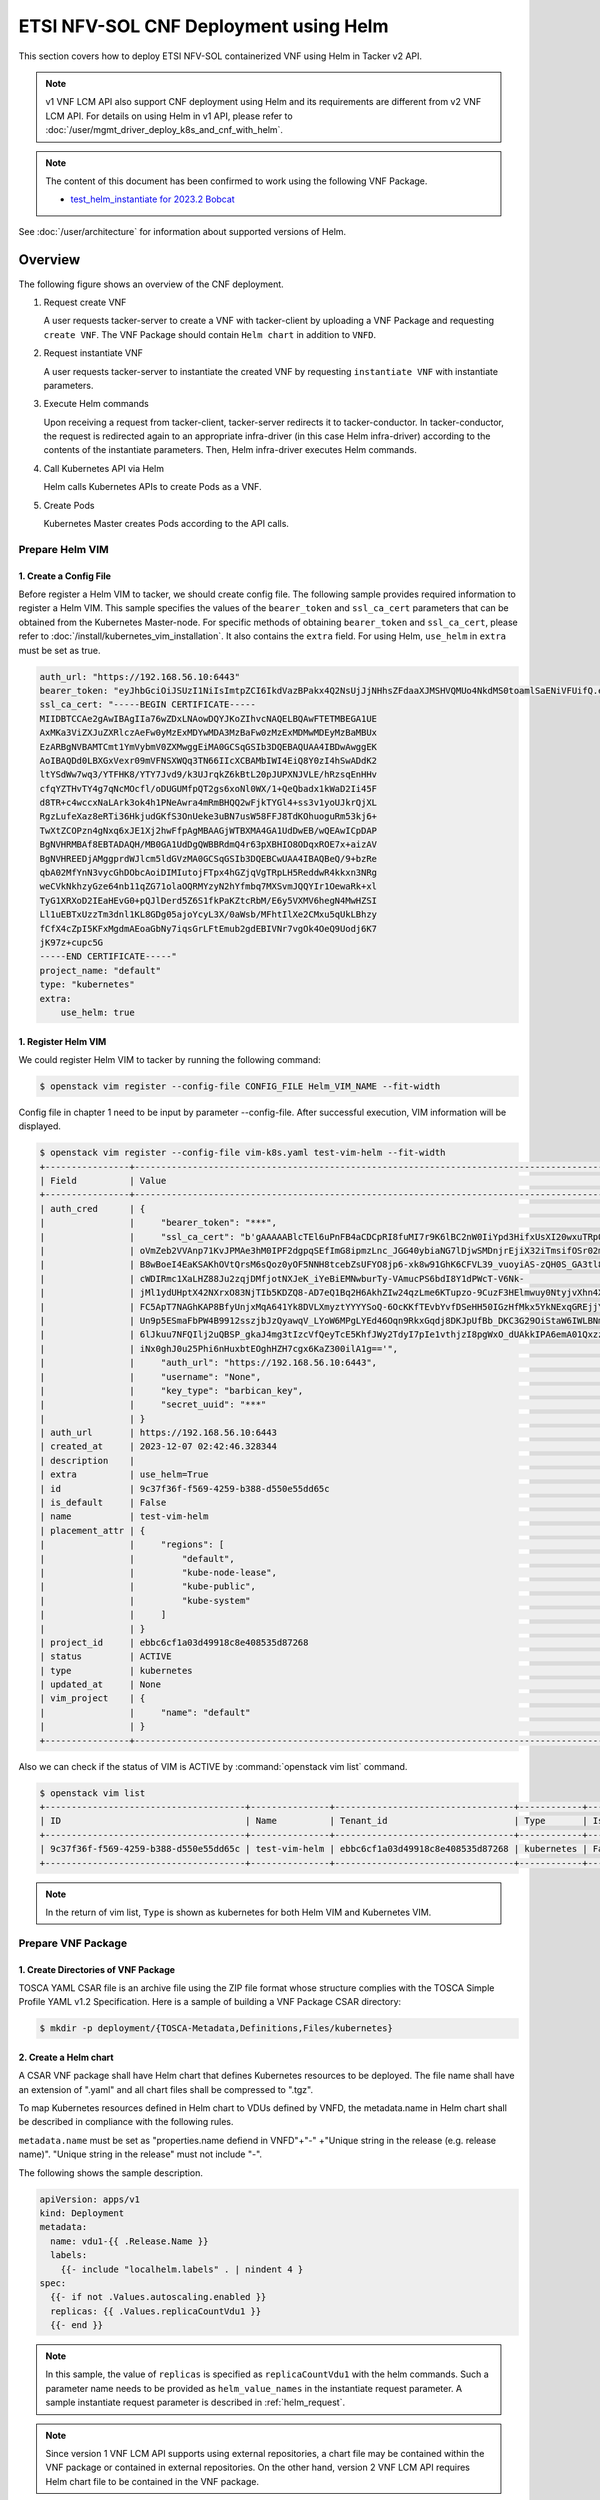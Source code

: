 ======================================
ETSI NFV-SOL CNF Deployment using Helm
======================================

This section covers how to deploy ETSI NFV-SOL containerized VNF
using Helm in Tacker v2 API.

.. note::

  v1 VNF LCM API also support CNF deployment using Helm and
  its requirements are different from v2 VNF LCM API.
  For details on using Helm in v1 API, please refer to
  :doc:`/user/mgmt_driver_deploy_k8s_and_cnf_with_helm`.


.. note::

  The content of this document has been confirmed to work
  using the following VNF Package.

  * `test_helm_instantiate for 2023.2 Bobcat`_


See :doc:`/user/architecture` for information about supported versions
of Helm.


Overview
--------

The following figure shows an overview of the CNF deployment.

1. Request create VNF

   A user requests tacker-server to create a VNF with tacker-client by
   uploading a VNF Package and requesting ``create VNF``. The VNF Package
   should contain ``Helm chart`` in addition to ``VNFD``.

2. Request instantiate VNF

   A user requests tacker-server to instantiate the created VNF by requesting
   ``instantiate VNF`` with instantiate parameters.

3. Execute Helm commands

   Upon receiving a request from tacker-client, tacker-server redirects it to
   tacker-conductor.  In tacker-conductor, the request is redirected again to
   an appropriate infra-driver (in this case Helm infra-driver) according
   to the contents of the instantiate parameters.
   Then, Helm infra-driver executes Helm commands.

4. Call Kubernetes API via Helm

   Helm calls Kubernetes APIs to create Pods as a VNF.

5. Create Pods

   Kubernetes Master creates Pods according to the API calls.

.. figure:: img/deployment_using_helm.svg


Prepare Helm VIM
================

1. Create a Config File
~~~~~~~~~~~~~~~~~~~~~~~

Before register a Helm VIM to tacker, we should create config file.
The following sample provides required information to
register a Helm VIM.
This sample specifies the values of the ``bearer_token`` and ``ssl_ca_cert``
parameters that can be obtained from the Kubernetes Master-node.
For specific methods of obtaining ``bearer_token`` and ``ssl_ca_cert``,
please refer to :doc:`/install/kubernetes_vim_installation`.
It also contains the ``extra`` field.
For using Helm, ``use_helm`` in ``extra`` must be set as true.


.. code-block:: yaml

  auth_url: "https://192.168.56.10:6443"
  bearer_token: "eyJhbGciOiJSUzI1NiIsImtpZCI6IkdVazBPakx4Q2NsUjJjNHhsZFdaaXJMSHVQMUo4NkdMS0toamlSaENiVFUifQ.eyJpc3MiOiJrdWJlcm5ldGVzL3NlcnZpY2VhY2NvdW50Iiwia3ViZXJuZXRlcy5pby9zZXJ2aWNlYWNjb3VudC9uYW1lc3BhY2UiOiJkZWZhdWx0Iiwia3ViZXJuZXRlcy5pby9zZXJ2aWNlYWNjb3VudC9zZWNyZXQubmFtZSI6ImRlZmF1bHQtdG9rZW4tazhzdmltIiwia3ViZXJuZXRlcy5pby9zZXJ2aWNlYWNjb3VudC9zZXJ2aWNlLWFjY291bnQubmFtZSI6ImRlZmF1bHQiLCJrdWJlcm5ldGVzLmlvL3NlcnZpY2VhY2NvdW50L3NlcnZpY2UtYWNjb3VudC51aWQiOiJhNTIzYzFhMi1jYmU5LTQ1Y2YtYTc5YS00ZDA4MDYwZDE3NmEiLCJzdWIiOiJzeXN0ZW06c2VydmljZWFjY291bnQ6ZGVmYXVsdDpkZWZhdWx0In0.BpKAAQLjXMIpJIjqQDsGtyh1a-Ij8e-YOVRv0md_iOGXd1KLR-qreM6xA-Ni8WFILzq3phaZU6npET8PlfhQ6csF5u20OT2SoZ7iAotHXpCcYkRdrUd2oO5KxSFTkOhasaN1pQ3pZyaFYUZbwwmLK3I31rG4Br2VbZQ7Qu8wFOXUK-syBGF48vIPZ5JQ3K00KNxpuEcGybMK5LtdSKZ25Ozp_I2oqm3KBZMPMfWwaUnvuRnyly13tsiXudPt_9H78AxLubMo3rcvECJU2y_zZLiavcZKXAz-UmHulxtz_XZ80hMu-XOpYWEYrOB0Lt0hB59ZoY1y3OvJElTfPyrwWw"
  ssl_ca_cert: "-----BEGIN CERTIFICATE-----
  MIIDBTCCAe2gAwIBAgIIa76wZDxLNAowDQYJKoZIhvcNAQELBQAwFTETMBEGA1UE
  AxMKa3ViZXJuZXRlczAeFw0yMzExMDYwMDA3MzBaFw0zMzExMDMwMDEyMzBaMBUx
  EzARBgNVBAMTCmt1YmVybmV0ZXMwggEiMA0GCSqGSIb3DQEBAQUAA4IBDwAwggEK
  AoIBAQDd0LBXGxVexr09mVFNSXWQq3TN66IIcXCBAMbIWI4EiQ8Y0zI4hSwADdK2
  ltYSdWw7wq3/YTFHK8/YTY7Jvd9/k3UJrqkZ6kBtL20pJUPXNJVLE/hRzsqEnHHv
  cfqYZTHvTY4g7qNcMOcfl/oDUGUMfpQT2gs6xoNl0WX/1+QeQbadx1kWaD2Ii45F
  d8TR+c4wccxNaLArk3ok4h1PNeAwra4mRmBHQQ2wFjkTYGl4+ss3v1yoUJkrQjXL
  RgzLufeXaz8eRTi36HkjudGKfS3OnUeke3uBN7usW58FFJ8TdKOhuoguRm53kj6+
  TwXtZCOPzn4gNxq6xJE1Xj2hwFfpAgMBAAGjWTBXMA4GA1UdDwEB/wQEAwICpDAP
  BgNVHRMBAf8EBTADAQH/MB0GA1UdDgQWBBRdmQ4r63pXBHIO8ODqxROE7x+aizAV
  BgNVHREEDjAMggprdWJlcm5ldGVzMA0GCSqGSIb3DQEBCwUAA4IBAQBeQ/9+bzRe
  qbA02MfYnN3vycGhDObcAoiDIMIutojFTpx4hGZjqVgTRpLH5ReddwR4kkxn3NRg
  weCVkNkhzyGze64nb11qZG71olaOQRMYzyN2hYfmbq7MXSvmJQQYIr1OewaRk+xl
  TyG1XRXoD2IEaHEvG0+pQJlDerd5Z6S1fkPaKZtcRbM/E6y5VXMV6hegN4MwHZSI
  Ll1uEBTxUzzTm3dnl1KL8GDg05ajoYcyL3X/0aWsb/MFhtIlXe2CMxu5qUkLBhzy
  fCfX4cZpI5KFxMgdmAEoaGbNy7iqsGrLFtEmub2gdEBIVNr7vgOk4OeQ9Uodj6K7
  jK97z+cupc5G
  -----END CERTIFICATE-----"
  project_name: "default"
  type: "kubernetes"
  extra:
      use_helm: true


1. Register Helm VIM
~~~~~~~~~~~~~~~~~~~~

We could register Helm VIM to tacker by running the following command:

.. code-block:: console

  $ openstack vim register --config-file CONFIG_FILE Helm_VIM_NAME --fit-width


Config file in chapter 1 need to be input by parameter --config-file.
After successful execution, VIM information will be displayed.

.. code-block:: console

  $ openstack vim register --config-file vim-k8s.yaml test-vim-helm --fit-width
  +----------------+-------------------------------------------------------------------------------------------------------------------------------------------------------------------------------------------------------------------------------------------+
  | Field          | Value                                                                                                                                                                                                                                     |
  +----------------+-------------------------------------------------------------------------------------------------------------------------------------------------------------------------------------------------------------------------------------------+
  | auth_cred      | {                                                                                                                                                                                                                                         |
  |                |     "bearer_token": "***",                                                                                                                                                                                                                |
  |                |     "ssl_ca_cert": "b'gAAAAABlcTEl6uPnFB4aCDCpRI8fuMI7r9K6lBC2nW0IiYpd3HifxUsXI20wxuTRpOVRSVasev_NuxfZxLneAfgwCF_FYed9cj0vng-Q32v2RM8EMziTfzNjV8qnESgMOtcsb10h80917tYSIoJOWhPdcLUPDKKL-Or3vJWzudRFnltI13GnK40ytVOaN4gF-wAE8zEL7gOq7iyC2L4 |
  |                | oVmZeb2VVAnp71KvJPMAe3hM0IPF2dgpqSEfImG8ipmzLnc_JGG40ybiaNG7lDjwSMDnjrEjiX32iTmsifOSr02mBhrrn7hoG7mbbcTfhCymjSjoutQKuXMBflAM8ytgBk6C70HtIBQJgNLIYGHrTMyEH6kPynM79EMxfENJVSxfmLzwwnw6YWc01oVIqW5GuK6cZDho4pbb8r-CxZk2XU0DOKRqSSju-         |
  |                | B8wBoeI4EaKSAKhOVtQrsM6sQoz0yOF5NNH8tcebZsUFYO8jp6-xk8w91GhK6CFVL39_vuoyiAS-zQH0S_GA3tl8pTpufAIr_TShq6Jc7hac1cBWaeqsuofC-Ny6jhdN5-AMx0EsVzx_3tkOD_pA2wP8PkFO8gxC4egjdNVdOdU_ggXElcnsJJeBP5ljTmisu3sn_fqFMxpJeqdus-bquX8ErLPfGBjCy-        |
  |                | cWDIRmc1XaLHZ88Ju2zqjDMfjotNXJeK_iYeBiEMNwburTy-VAmucPS6bdI8Y1dPWcT-V6Nk-                                                                                                                                                                 |
  |                | jMl1ydUHptX42NXrxO83NjTIb5KDZQ8-AD7eQ1Bq2H6AkhZIw24qzLme6KTupzo-9CuzF3HElmwuy0NtyjvXhn4X36xlYJk-y9LYPV6KyvYPmND9uzskemDma0VCRbbIgdfar0AER0wDZlwv7Ra0G12CUKbxZVSXowS9nl-                                                                   |
  |                | FC5ApT7NAGhKAP8BfyUnjxMqA641Yk8DVLXmyztYYYYSoQ-6OcKKfTEvbYvfDSeHH50IGzHfMkx5YkNExqGREjjYkVwjO0ZW1odRoXISXtfop0Xfpqkun_ckJXNYCXKEn6bc9q3EnSaIxI2NOyhsjZ3eDF-VHFo8K_H_5iBrqoqWOUwx-uWm4xKZ7GtOUhPL4_w9XSiBFcMSf0uCtvbcWsu_B00itWYMipPUbYWD- |
  |                | Un9p5ESmaFbPW4B9912sszjbJzQyawqV_LYoW6MPgLYEd46Oqn9RkxGqdj8DKJpUfBb_DKC3G29OiStaW6IWLBNmsNqb9xCy5UsF_sM_fLEbbAR76LEAau2Fhb5DTzHr27h_Ri8GsXfTWX8r61pseh41hZAmwpyAW4-WAxhx158gR14hPBrjecPuPSs_vB-                                           |
  |                | 6lJkuu7NFQIlj2uQBSP_gkaJ4mg3tIzcVfQeyTcE5KhfJWy2TdyI7pIe1vthjzI8pgWxO_dUAkkIPA6emA01QxzzKNCHa0KCYGi_noTwnasb_vwDL0sqjd6eUwFjCzeEuhPex3aQkYxrg2wxWFxg58bLb_it8U1wqHEWfiCH4a5XE4TCnBbPF2DiRZ9KHkRgdAcz2Wo-                                  |
  |                | iNx0ghJ0u25Phi6nHuxbtEOghHZH7cgx6KaZ300ilA1g=='",                                                                                                                                                                                         |
  |                |     "auth_url": "https://192.168.56.10:6443",                                                                                                                                                                                             |
  |                |     "username": "None",                                                                                                                                                                                                                   |
  |                |     "key_type": "barbican_key",                                                                                                                                                                                                           |
  |                |     "secret_uuid": "***"                                                                                                                                                                                                                  |
  |                | }                                                                                                                                                                                                                                         |
  | auth_url       | https://192.168.56.10:6443                                                                                                                                                                                                                |
  | created_at     | 2023-12-07 02:42:46.328344                                                                                                                                                                                                                |
  | description    |                                                                                                                                                                                                                                           |
  | extra          | use_helm=True                                                                                                                                                                                                                             |
  | id             | 9c37f36f-f569-4259-b388-d550e55dd65c                                                                                                                                                                                                      |
  | is_default     | False                                                                                                                                                                                                                                     |
  | name           | test-vim-helm                                                                                                                                                                                                                             |
  | placement_attr | {                                                                                                                                                                                                                                         |
  |                |     "regions": [                                                                                                                                                                                                                          |
  |                |         "default",                                                                                                                                                                                                                        |
  |                |         "kube-node-lease",                                                                                                                                                                                                                |
  |                |         "kube-public",                                                                                                                                                                                                                    |
  |                |         "kube-system"                                                                                                                                                                                                                     |
  |                |     ]                                                                                                                                                                                                                                     |
  |                | }                                                                                                                                                                                                                                         |
  | project_id     | ebbc6cf1a03d49918c8e408535d87268                                                                                                                                                                                                          |
  | status         | ACTIVE                                                                                                                                                                                                                                    |
  | type           | kubernetes                                                                                                                                                                                                                                |
  | updated_at     | None                                                                                                                                                                                                                                      |
  | vim_project    | {                                                                                                                                                                                                                                         |
  |                |     "name": "default"                                                                                                                                                                                                                     |
  |                | }                                                                                                                                                                                                                                         |
  +----------------+-------------------------------------------------------------------------------------------------------------------------------------------------------------------------------------------------------------------------------------------+


Also we can check if the status of VIM is ACTIVE by
:command:`openstack vim list` command.

.. code-block:: console

  $ openstack vim list
  +--------------------------------------+---------------+----------------------------------+------------+------------+--------+
  | ID                                   | Name          | Tenant_id                        | Type       | Is Default | Status |
  +--------------------------------------+---------------+----------------------------------+------------+------------+--------+
  | 9c37f36f-f569-4259-b388-d550e55dd65c | test-vim-helm | ebbc6cf1a03d49918c8e408535d87268 | kubernetes | False      | ACTIVE |
  +--------------------------------------+---------------+----------------------------------+------------+------------+--------+


.. note::

    In the return of vim list,
    ``Type`` is shown as kubernetes for both Helm VIM and Kubernetes VIM.


Prepare VNF Package
===================

1. Create Directories of VNF Package
~~~~~~~~~~~~~~~~~~~~~~~~~~~~~~~~~~~~

TOSCA YAML CSAR file is an archive file using the ZIP file format whose
structure complies with the TOSCA Simple Profile YAML v1.2 Specification.
Here is a sample of building a VNF Package CSAR directory:

.. code-block:: console

  $ mkdir -p deployment/{TOSCA-Metadata,Definitions,Files/kubernetes}


2. Create a Helm chart
~~~~~~~~~~~~~~~~~~~~~~

A CSAR VNF package shall have Helm chart
that defines Kubernetes resources to be deployed.
The file name shall have an extension of ".yaml" and
all chart files shall be compressed to ".tgz".

To map Kubernetes resources defined in Helm chart
to VDUs defined by VNFD,
the metadata.name in Helm chart shall be described
in compliance with the following rules.

``metadata.name`` must be set as
"properties.name defiend in VNFD"+"-"
+"Unique string in the release (e.g. release name)".
"Unique string in the release" must not include "-".

The following shows the sample description.

.. code-block:: yaml

  apiVersion: apps/v1
  kind: Deployment
  metadata:
    name: vdu1-{{ .Release.Name }}
    labels:
      {{- include "localhelm.labels" . | nindent 4 }
  spec:
    {{- if not .Values.autoscaling.enabled }}
    replicas: {{ .Values.replicaCountVdu1 }}
    {{- end }}


.. note::

  In this sample, the value of ``replicas`` is specified as
  ``replicaCountVdu1`` with the helm commands.
  Such a parameter name needs to be provided as ``helm_value_names``
  in the instantiate request parameter.
  A sample instantiate request parameter
  is described in :ref:`helm_request`.


.. note::

  Since version 1 VNF LCM API supports using external repositories,
  a chart file may be contained within the VNF package
  or contained in external repositories.
  On the other hand, version 2 VNF LCM API requires
  Helm chart file to be contained in the VNF package.


3. Create a TOSCA.meta File
~~~~~~~~~~~~~~~~~~~~~~~~~~~
The TOSCA.Meta file contains version information for the TOSCA.Meta file, CSAR,
Definitions file, and artifact file.
Name, content-Type, encryption method, and hash value of the Artifact file are
required in the TOSCA.Meta file.
Here is an example of a TOSCA.meta file:

.. code-block:: yaml

  TOSCA-Meta-File-Version: 1.0
  Created-by: dummy_user
  CSAR-Version: 1.1
  Entry-Definitions: Definitions/sample_cnf_top.vnfd.yaml

  Name: Files/kubernetes/test-chart-0.1.0.tgz
  Content-Type: test-data
  Algorithm: SHA-256
  Hash: fa05dd35f45adb43ff1c6c77675ac82c477c5a55a3ad14a87a6b542c21cf4f7c


4. Download ETSI Definition File
~~~~~~~~~~~~~~~~~~~~~~~~~~~~~~~~

Download official documents.
ETSI GS NFV-SOL 001 [i.4] specifies the structure and format of the VNFD based
on TOSCA specifications.

.. code-block:: console

  $ cd deployment/Definitions
  $ wget https://forge.etsi.org/rep/nfv/SOL001/raw/v2.6.1/etsi_nfv_sol001_common_types.yaml
  $ wget https://forge.etsi.org/rep/nfv/SOL001/raw/v2.6.1/etsi_nfv_sol001_vnfd_types.yaml


5. Create VNFD
~~~~~~~~~~~~~~

How to create VNFD composed of plural deployment flavours is described in
:doc:`/user/vnfd-sol001`.

VNFD will not contain any Kubernetes resource information such as
Connection points, Virtual links because all required components of CNF will be
specified in Kubernetes resource files.

Following is an example of a VNFD file includes the definition of VNF.

.. code-block:: yaml

  tosca_definitions_version: tosca_simple_yaml_1_2
  description: Sample VNF
  imports:
    - etsi_nfv_sol001_common_types.yaml
    - etsi_nfv_sol001_vnfd_types.yaml
    - sample_cnf_types.yaml
    - sample_cnf_df_simple.yaml
  topology_template:
    inputs:
      selected_flavour:
        type: string
        description: VNF deployment flavour selected by the consumer. It is provided in the API
    node_templates:
      VNF:
        type: company.provider.VNF
        properties:
          flavour_id: { get_input: selected_flavour }
          descriptor_id: b1bb0ce7-ebca-4fa7-95ed-4840d7000000
          provider: Company
          product_name: Sample VNF
          software_version: '1.0'
          descriptor_version: '1.0'
          vnfm_info:
            - Tacker
        requirements:
          #- virtual_link_external # mapped in lower-level templates
          #- virtual_link_internal # mapped in lower-level templates


The ``sample_cnf_types.yaml`` file defines the parameter types
and default values of the VNF.

.. code-block:: yaml

  tosca_definitions_version: tosca_simple_yaml_1_2

  description: VNF type definition

  imports:
    - etsi_nfv_sol001_common_types.yaml
    - etsi_nfv_sol001_vnfd_types.yaml

  node_types:
    company.provider.VNF:
      derived_from: tosca.nodes.nfv.VNF
      properties:
        descriptor_id:
          type: string
          constraints: [ valid_values: [ b1bb0ce7-ebca-4fa7-95ed-4840d7000000 ] ]
          default: b1bb0ce7-ebca-4fa7-95ed-4840d7000000
        descriptor_version:
          type: string
          constraints: [ valid_values: [ '1.0' ] ]
          default: '1.0'
        provider:
          type: string
          constraints: [ valid_values: [ 'Company' ] ]
          default: 'Company'
        product_name:
          type: string
          constraints: [ valid_values: [ 'Sample VNF' ] ]
          default: 'Sample VNF'
        software_version:
          type: string
          constraints: [ valid_values: [ '1.0' ] ]
          default: '1.0'
        vnfm_info:
          type: list
          entry_schema:
            type: string
            constraints: [ valid_values: [ Tacker ] ]
          default: [ Tacker ]
        flavour_id:
          type: string
          constraints: [ valid_values: [ simple,complex ] ]
          default: simple
        flavour_description:
          type: string
          default: ""
      requirements:
        - virtual_link_external:
            capability: tosca.capabilities.nfv.VirtualLinkable
        - virtual_link_internal:
            capability: tosca.capabilities.nfv.VirtualLinkable
      interfaces:
        Vnflcm:
          type: tosca.interfaces.nfv.Vnflcm


``sample_cnf_df_simple.yaml`` defines the parameter type of VNF input.

.. code-block:: yaml

  tosca_definitions_version: tosca_simple_yaml_1_2
  description: Simple deployment flavour for Sample VNF
  imports:
    - etsi_nfv_sol001_common_types.yaml
    - etsi_nfv_sol001_vnfd_types.yaml
    - sample_cnf_types.yaml
  topology_template:
    inputs:
      descriptor_id:
        type: string
      descriptor_version:
        type: string
      provider:
        type: string
      product_name:
        type: string
      software_version:
        type: string
      vnfm_info:
        type: list
        entry_schema:
          type: string
      flavour_id:
        type: string
      flavour_description:
        type: string
    substitution_mappings:
      node_type: company.provider.VNF
      properties:
        flavour_id: simple
      requirements:
        virtual_link_external: []
    node_templates:
      VNF:
        type: company.provider.VNF
        properties:
          flavour_description: A simple flavour
        interfaces:
          Vnflcm:
            instantiate_start:
              implementation: sample-script
            instantiate_end:
              implementation: sample-script
            terminate_start:
              implementation: sample-script
            terminate_end:
              implementation: sample-script
            scale_start:
              implementation: sample-script
            scale_end:
              implementation: sample-script
            heal_start:
              implementation: sample-script
            heal_end:
              implementation: sample-script
            modify_information_start:
              implementation: sample-script
            modify_information_end:
              implementation: sample-script
        artifacts:
          sample-script:
            description: Sample script
            type: tosca.artifacts.Implementation.Python
            file: ../Scripts/sample_script.py
      VDU1:
        type: tosca.nodes.nfv.Vdu.Compute
        properties:
          name: vdu1
          description: VDU1 compute node
          vdu_profile:
            min_number_of_instances: 1
            max_number_of_instances: 3
      VDU2:
        type: tosca.nodes.nfv.Vdu.Compute
        properties:
          name: vdu2
          description: VDU2 compute node
          vdu_profile:
            min_number_of_instances: 1
            max_number_of_instances: 3
    policies:
      - scaling_aspects:
          type: tosca.policies.nfv.ScalingAspects
          properties:
            aspects:
              vdu1_aspect:
                name: vdu1_aspect
                description: vdu1 scaling aspect
                max_scale_level: 2
                step_deltas:
                  - delta_1
              vdu2_aspect:
                name: vdu2_aspect
                description: vdu2 scaling aspect
                max_scale_level: 2
                step_deltas:
                  - delta_1
      - VDU1_initial_delta:
          type: tosca.policies.nfv.VduInitialDelta
          properties:
            initial_delta:
              number_of_instances: 1
          targets: [ VDU1 ]
      - VDU1_scaling_aspect_deltas:
          type: tosca.policies.nfv.VduScalingAspectDeltas
          properties:
            aspect: vdu1_aspect
            deltas:
              delta_1:
                number_of_instances: 1
          targets: [ VDU1 ]
      - VDU2_initial_delta:
          type: tosca.policies.nfv.VduInitialDelta
          properties:
            initial_delta:
              number_of_instances: 1
          targets: [ VDU2 ]
      - VDU2_scaling_aspect_deltas:
          type: tosca.policies.nfv.VduScalingAspectDeltas
          properties:
            aspect: vdu2_aspect
            deltas:
              delta_1:
                number_of_instances: 1
          targets: [ VDU2 ]
      - instantiation_levels:
          type: tosca.policies.nfv.InstantiationLevels
          properties:
            levels:
              instantiation_level_1:
                description: Smallest size
                scale_info:
                  vdu1_aspect:
                    scale_level: 0
                  vdu2_aspect:
                    scale_level: 0
              instantiation_level_2:
                description: Largest size
                scale_info:
                  vdu1_aspect:
                    scale_level: 2
                  vdu2_aspect:
                    scale_level: 2
            default_level: instantiation_level_1
      - VDU1_instantiation_levels:
          type: tosca.policies.nfv.VduInstantiationLevels
          properties:
            levels:
              instantiation_level_1:
                number_of_instances: 1
              instantiation_level_2:
                number_of_instances: 3
          targets: [ VDU1 ]
      - VDU2_instantiation_levels:
          type: tosca.policies.nfv.VduInstantiationLevels
          properties:
            levels:
              instantiation_level_1:
                number_of_instances: 1
              instantiation_level_2:
                number_of_instances: 3
          targets: [ VDU2 ]


1. Compress VNF Package
~~~~~~~~~~~~~~~~~~~~~~~
CSAR Package should be compressed into a ZIP file for uploading.
Following commands are an example of compressing a VNF Package:

.. code-block:: console

    $ cd -
    $ cd ./deployment
    $ zip deployment.zip -r Definitions/ Files/ TOSCA-Metadata/
    $ ls deployment
    deployment.zip    Definitions    Files    TOSCA-Metadata


Create and Upload VNF Package
=============================

We need to create an empty VNF package object in tacker and upload compressed
VNF package created in previous section.

1. Create VNF Package
~~~~~~~~~~~~~~~~~~~~~

An empty VNF package could be created by command
:command:`openstack vnf package create`.
After create a VNF Package successfully, some information including ID, Links,
Onboarding State, Operational State, and Usage State will be returned.
When the Onboarding State is CREATED, the Operational State is DISABLED,
and the Usage State is NOT_IN_USE, indicate the creation is successful.

.. code-block:: console

  $ openstack vnf package create
  +-------------------+-------------------------------------------------------------------------------------------------+
  | Field             | Value                                                                                           |
  +-------------------+-------------------------------------------------------------------------------------------------+
  | ID                | 88d490b1-7145-4bb8-accc-74ea13dccfa0                                                            |
  | Links             | {                                                                                               |
  |                   |     "self": {                                                                                   |
  |                   |         "href": "/vnfpkgm/v1/vnf_packages/88d490b1-7145-4bb8-accc-74ea13dccfa0"                 |
  |                   |     },                                                                                          |
  |                   |     "packageContent": {                                                                         |
  |                   |         "href": "/vnfpkgm/v1/vnf_packages/88d490b1-7145-4bb8-accc-74ea13dccfa0/package_content" |
  |                   |     }                                                                                           |
  |                   | }                                                                                               |
  | Onboarding State  | CREATED                                                                                         |
  | Operational State | DISABLED                                                                                        |
  | Usage State       | NOT_IN_USE                                                                                      |
  | User Defined Data | {}                                                                                              |
  +-------------------+-------------------------------------------------------------------------------------------------+


2. Upload VNF Package
~~~~~~~~~~~~~~~~~~~~~

Upload the VNF package created above in to the VNF Package by running the
following command :command:`openstack vnf package upload --path
<path of vnf package> <vnf package ID>`.
Here is an example of upload VNF package:

.. code-block:: console

  $ openstack vnf package upload --path test_helm_instantiate.zip 88d490b1-7145-4bb8-accc-74ea13dccfa0
  Upload request for VNF package 88d490b1-7145-4bb8-accc-74ea13dccfa0 has been accepted.


3. Check VNF Package Status
~~~~~~~~~~~~~~~~~~~~~~~~~~~

Check the VNF Package Status by :command:`openstack vnf package list` command.
Find the item which the id is same as the created vnf package id, when the
Onboarding State is ONBOARDED, and the Operational State is ENABLED, and the
Usage State is NOT_IN_USE, indicate the VNF Package is uploaded successfully.

.. code-block:: console

  $ openstack vnf package list
  +--------------------------------------+------------------+------------------+-------------+-------------------+-------------------------------------------------------------------------------------------------+
  | Id                                   | Vnf Product Name | Onboarding State | Usage State | Operational State | Links                                                                                           |
  +--------------------------------------+------------------+------------------+-------------+-------------------+-------------------------------------------------------------------------------------------------+
  | 88d490b1-7145-4bb8-accc-74ea13dccfa0 | Sample VNF       | ONBOARDED        | NOT_IN_USE  | ENABLED           | {                                                                                               |
  |                                      |                  |                  |             |                   |     "self": {                                                                                   |
  |                                      |                  |                  |             |                   |         "href": "/vnfpkgm/v1/vnf_packages/88d490b1-7145-4bb8-accc-74ea13dccfa0"                 |
  |                                      |                  |                  |             |                   |     },                                                                                          |
  |                                      |                  |                  |             |                   |     "packageContent": {                                                                         |
  |                                      |                  |                  |             |                   |         "href": "/vnfpkgm/v1/vnf_packages/88d490b1-7145-4bb8-accc-74ea13dccfa0/package_content" |
  |                                      |                  |                  |             |                   |     }                                                                                           |
  |                                      |                  |                  |             |                   | }                                                                                               |
  +--------------------------------------+------------------+------------------+-------------+-------------------+-------------------------------------------------------------------------------------------------+


Create VNF
==========

1. Get VNFD ID
~~~~~~~~~~~~~~

The VNFD ID of a uploaded vnf package could be found by
:command:`openstack vnf package show <VNF package ID>` command.
Here is an example of checking VNFD-ID value:

.. code-block:: console

  $ openstack vnf package show 954df00a-8b14-485d-bfd8-8fc5df0197cb
  +----------------------+-------------------------------------------------------------------------------------------------------------------------------------------------+
  | Field                | Value                                                                                                                                           |
  +----------------------+-------------------------------------------------------------------------------------------------------------------------------------------------+
  | Additional Artifacts | [                                                                                                                                               |
  |                      |     {                                                                                                                                           |
  |                      |         "artifactPath": "Files/kubernetes/test-chart-0.1.0.tgz",                                                                                |
  |                      |         "checksum": {                                                                                                                           |
  |                      |             "algorithm": "SHA-256",                                                                                                             |
  |                      |             "hash": "fa05dd35f45adb43ff1c6c77675ac82c477c5a55a3ad14a87a6b542c21cf4f7c"                                                          |
  |                      |         },                                                                                                                                      |
  |                      |         "metadata": {}                                                                                                                          |
  |                      |     }                                                                                                                                           |
  |                      | ]                                                                                                                                               |
  | Checksum             | {                                                                                                                                               |
  |                      |     "hash": "ac970df4d0c0583c5e152babcf74f72d15d31c92707e700dfd91a5ec9d742afcdf63baaa1e08d5a71f34f06043c1f0be1a49e42ab5693860528f7a382bcc0a76", |
  |                      |     "algorithm": "sha512"                                                                                                                       |
  |                      | }                                                                                                                                               |
  | ID                   | 88d490b1-7145-4bb8-accc-74ea13dccfa0                                                                                                            |
  | Links                | {                                                                                                                                               |
  |                      |     "self": {                                                                                                                                   |
  |                      |         "href": "/vnfpkgm/v1/vnf_packages/88d490b1-7145-4bb8-accc-74ea13dccfa0"                                                                 |
  |                      |     },                                                                                                                                          |
  |                      |     "packageContent": {                                                                                                                         |
  |                      |         "href": "/vnfpkgm/v1/vnf_packages/88d490b1-7145-4bb8-accc-74ea13dccfa0/package_content"                                                 |
  |                      |     }                                                                                                                                           |
  |                      | }                                                                                                                                               |
  | Onboarding State     | ONBOARDED                                                                                                                                       |
  | Operational State    | ENABLED                                                                                                                                         |
  | Software Images      |                                                                                                                                                 |
  | Usage State          | NOT_IN_USE                                                                                                                                      |
  | User Defined Data    | {}                                                                                                                                              |
  | VNF Product Name     | Sample VNF                                                                                                                                      |
  | VNF Provider         | Company                                                                                                                                         |
  | VNF Software Version | 1.0                                                                                                                                             |
  | VNFD ID              | 330f36dd-8398-4d2c-98c1-bc6c626e88b2                                                                                                            |
  | VNFD Version         | 1.0                                                                                                                                             |
  +----------------------+-------------------------------------------------------------------------------------------------------------------------------------------------+


2. Execute Create VNF Command
~~~~~~~~~~~~~~~~~~~~~~~~~~~~~

We could create VNF by running
:command:`openstack vnflcm create <VNFD ID> --os-tacker-api-version 2`.
After the command is executed, the generated ID is ``VNF instance ID``.


.. code-block:: console

  $ openstack vnflcm create 330f36dd-8398-4d2c-98c1-bc6c626e88b2 --os-tacker-api-version 2
  +-----------------------------+------------------------------------------------------------------------------------------------------------------+
  | Field                       | Value                                                                                                            |
  +-----------------------------+------------------------------------------------------------------------------------------------------------------+
  | ID                          | f082149a-c20f-43df-bc71-1fde035a1197                                                                             |
  | Instantiation State         | NOT_INSTANTIATED                                                                                                 |
  | Links                       | {                                                                                                                |
  |                             |     "self": {                                                                                                    |
  |                             |         "href": "http://127.0.0.1:9890/vnflcm/v2/vnf_instances/f082149a-c20f-43df-bc71-1fde035a1197"             |
  |                             |     },                                                                                                           |
  |                             |     "instantiate": {                                                                                             |
  |                             |         "href": "http://127.0.0.1:9890/vnflcm/v2/vnf_instances/f082149a-c20f-43df-bc71-1fde035a1197/instantiate" |
  |                             |     }                                                                                                            |
  |                             | }                                                                                                                |
  | VNF Configurable Properties |                                                                                                                  |
  | VNF Instance Description    |                                                                                                                  |
  | VNF Instance Name           |                                                                                                                  |
  | VNF Product Name            | Sample VNF                                                                                                       |
  | VNF Provider                | Company                                                                                                          |
  | VNF Software Version        | 1.0                                                                                                              |
  | VNFD ID                     | 330f36dd-8398-4d2c-98c1-bc6c626e88b2                                                                             |
  | VNFD Version                | 1.0                                                                                                              |
  +-----------------------------+------------------------------------------------------------------------------------------------------------------+


Instantiate VNF
===============

.. _helm_request:

1. Set the Value to the Request Parameter File
~~~~~~~~~~~~~~~~~~~~~~~~~~~~~~~~~~~~~~~~~~~~~~

Get the ID of target VIM.

.. code-block:: console

  $ openstack vim list
  +--------------------------------------+---------------+----------------------------------+------------+------------+--------+
  | ID                                   | Name          | Tenant_id                        | Type       | Is Default | Status |
  +--------------------------------------+---------------+----------------------------------+------------+------------+--------+
  | 9c37f36f-f569-4259-b388-d550e55dd65c | test-vim-helm | ebbc6cf1a03d49918c8e408535d87268 | kubernetes | False      | ACTIVE |
  +--------------------------------------+---------------+----------------------------------+------------+------------+--------+


A json file which includes Helm VIM information
and additionalParams should be provided
for instantiating a containerized VNF.

The following shows a sample json file.

.. code-block:: json

  {
    "flavourId": "simple",
    "vimConnectionInfo": {
      "vim1": {
        "vimId": " 9c37f36f-f569-4259-b388-d550e55dd65c",
        "vimType": "ETSINFV.HELM.V_3"
      }
    },
    "additionalParams": {
      "helm_chart_path": "Files/kubernetes/test-chart-0.1.0.tgz",
      "helm_parameters": {
        "service.port": 8081,
        "service.type": "NodePort"
      },
      "helm_value_names": {
        "VDU1": {
          "replica": "replicaCountVdu1"
        },
        "VDU2": {
          "replica": "replicaCountVdu2"
        }
      },
      "namespace": "default"
    }
  }


In the case of specifying ``vimId`` in the ``vimConnectionInfo``,
vim information is complemented by registered vim information.

.. note::

  When using Helm, ``vimType`` shall be set as ``ETSINFV.KUBERNETES.V_1``.
  It is treated as Helm VIM inside tacker on the basis of
  the value of ``extra.use_helm``.


Optionally, you can specify the full set of ``vimConnectionInfo``,
instead of registering VIM.
The following shows the sample json.

.. code-block:: json

  "vimConnectionInfo": {
    "vim1": {
      "vimId": "vim_id_1",
      "vimType": "ETSINFV.HELM.V_3",
      "interfaceInfo": {
        "endpoint": "auth_url",
        "ssl_ca_cert": "ssl_ca_cert"
      },
      "accessInfo": {
        "bearer_token": "bearer_token"
      }
    }
  }


.. note::

  Even if this operation specify multiple ``vimConnectionInfo``
  associated with one VNF instance, only one of them will be used for
  life cycle management operations.


Also, a json file must include some parameters for Helm
as additional parameters.
The following shows the additional parameters
for deploying CNF by Helm chart.

.. list-table:: additionalParams
  :widths: 15 10 30
  :header-rows: 1

  * - Attribute name
    - Data type
    - Parameter description
  * - helm_chart_path
    - String
    - File path of helm_chart. This parameter must be set.
  * - namespace
    - String
    - Namespace to deploy Kubernetes resources. If absent, the value in Helm chart is used as default.
  * - helm_parameters
    - Dict
    - Parameters of KeyValuePairs, which is specified during Helm installation.
  * - helm_value_names
    - Dict
    - This parameter specifies the parameter name to be set as Helm install parameter.
  * - > replica
    - KeyValuePairs
    - The parameter mapped to the number of Pods.


.. note::

  The ``namespace`` for the VNF instantiation is determined by the
  following priority.

  1. If a ``namespace`` is specified in the additionalParams
     of the instantiate request, the specified ``namespace`` is used.
  2. If a ``namespace`` is not specified,
     the default namespace called ``default`` is used.


.. warning::

  If the multiple namespaces are specified in the manifest by the
  method described in 2, the VNF instantiation will fail.


2. Execute the Instantiation Command
~~~~~~~~~~~~~~~~~~~~~~~~~~~~~~~~~~~~

Run :command:`openstack vnflcm instantiate <VNF instance ID> <json file>
--os-tacker-api-version 2` to instantiate a VNF.

The ``VNF instance ID`` is the ID generated after the
:command:`openstack vnflcm create`
command is executed. We can find it in the [2. Execute Create VNF command]
chapter.

.. code-block:: console

  $ openstack vnflcm instantiate f082149a-c20f-43df-bc71-1fde035a1197 helm_instantiate_req --os-tacker-api-version 2
  Instantiate request for VNF Instance f082149a-c20f-43df-bc71-1fde035a1197 has been accepted.


3. Check the Instantiation State
~~~~~~~~~~~~~~~~~~~~~~~~~~~~~~~~

We could check the Instantiation State by running the following command.
When the Instantiation State is INSTANTIATED, indicate the instantiation is
successful.

.. code-block:: console

  $ openstack vnflcm show f082149a-c20f-43df-bc71-1fde035a1197 --os-tacker-api-version 2 --fit-width
  +-----------------------------+------------------------------------------------------------------------------------------------------------------------------------------------------------------------------------------------------------------------------+
  | Field                       | Value                                                                                                                                                                                                                        |
  +-----------------------------+------------------------------------------------------------------------------------------------------------------------------------------------------------------------------------------------------------------------------+
  | ID                          | f082149a-c20f-43df-bc71-1fde035a1197                                                                                                                                                                                         |
  | Instantiated Vnf Info       | {                                                                                                                                                                                                                            |
  |                             |     "flavourId": "simple",                                                                                                                                                                                                   |
  |                             |     "vnfState": "STARTED",                                                                                                                                                                                                   |
  |                             |     "scaleStatus": [                                                                                                                                                                                                         |
  |                             |         {                                                                                                                                                                                                                    |
  |                             |             "aspectId": "vdu1_aspect",                                                                                                                                                                                       |
  |                             |             "scaleLevel": 0                                                                                                                                                                                                  |
  |                             |         },                                                                                                                                                                                                                   |
  |                             |         {                                                                                                                                                                                                                    |
  |                             |             "aspectId": "vdu2_aspect",                                                                                                                                                                                       |
  |                             |             "scaleLevel": 0                                                                                                                                                                                                  |
  |                             |         }                                                                                                                                                                                                                    |
  |                             |     ],                                                                                                                                                                                                                       |
  |                             |     "maxScaleLevels": [                                                                                                                                                                                                      |
  |                             |         {                                                                                                                                                                                                                    |
  |                             |             "aspectId": "vdu1_aspect",                                                                                                                                                                                       |
  |                             |             "scaleLevel": 2                                                                                                                                                                                                  |
  |                             |         },                                                                                                                                                                                                                   |
  |                             |         {                                                                                                                                                                                                                    |
  |                             |             "aspectId": "vdu2_aspect",                                                                                                                                                                                       |
  |                             |             "scaleLevel": 2                                                                                                                                                                                                  |
  |                             |         }                                                                                                                                                                                                                    |
  |                             |     ],                                                                                                                                                                                                                       |
  |                             |     "vnfcResourceInfo": [                                                                                                                                                                                                    |
  |                             |         {                                                                                                                                                                                                                    |
  |                             |             "id": "vdu1-vnff082149ac20f43dfbc711fde035a1197-659966c5fb-nngts",                                                                                                                                               |
  |                             |             "vduId": "VDU1",                                                                                                                                                                                                 |
  |                             |             "computeResource": {                                                                                                                                                                                             |
  |                             |                 "resourceId": "vdu1-vnff082149ac20f43dfbc711fde035a1197-659966c5fb-nngts",                                                                                                                                   |
  |                             |                 "vimLevelResourceType": "Deployment"                                                                                                                                                                         |
  |                             |             },                                                                                                                                                                                                               |
  |                             |             "metadata": {}                                                                                                                                                                                                   |
  |                             |         },                                                                                                                                                                                                                   |
  |                             |         {                                                                                                                                                                                                                    |
  |                             |             "id": "vdu2-vnff082149ac20f43dfbc711fde035a1197-66bbcfdc84-p2tr8",                                                                                                                                               |
  |                             |             "vduId": "VDU2",                                                                                                                                                                                                 |
  |                             |             "computeResource": {                                                                                                                                                                                             |
  |                             |                 "resourceId": "vdu2-vnff082149ac20f43dfbc711fde035a1197-66bbcfdc84-p2tr8",                                                                                                                                   |
  |                             |                 "vimLevelResourceType": "Deployment"                                                                                                                                                                         |
  |                             |             },                                                                                                                                                                                                               |
  |                             |             "metadata": {}                                                                                                                                                                                                   |
  |                             |         }                                                                                                                                                                                                                    |
  |                             |     ],                                                                                                                                                                                                                       |
  |                             |     "vnfcInfo": [                                                                                                                                                                                                            |
  |                             |         {                                                                                                                                                                                                                    |
  |                             |             "id": "VDU1-vdu1-vnff082149ac20f43dfbc711fde035a1197-659966c5fb-nngts",                                                                                                                                          |
  |                             |             "vduId": "VDU1",                                                                                                                                                                                                 |
  |                             |             "vnfcResourceInfoId": "vdu1-vnff082149ac20f43dfbc711fde035a1197-659966c5fb-nngts",                                                                                                                               |
  |                             |             "vnfcState": "STARTED"                                                                                                                                                                                           |
  |                             |         },                                                                                                                                                                                                                   |
  |                             |         {                                                                                                                                                                                                                    |
  |                             |             "id": "VDU2-vdu2-vnff082149ac20f43dfbc711fde035a1197-66bbcfdc84-p2tr8",                                                                                                                                          |
  |                             |             "vduId": "VDU2",                                                                                                                                                                                                 |
  |                             |             "vnfcResourceInfoId": "vdu2-vnff082149ac20f43dfbc711fde035a1197-66bbcfdc84-p2tr8",                                                                                                                               |
  |                             |             "vnfcState": "STARTED"                                                                                                                                                                                           |
  |                             |         }                                                                                                                                                                                                                    |
  |                             |     ],                                                                                                                                                                                                                       |
  |                             |     "metadata": {                                                                                                                                                                                                            |
  |                             |         "namespace": "default",                                                                                                                                                                                              |
  |                             |         "tenant": "default",                                                                                                                                                                                                 |
  |                             |         "vdu_reses": {                                                                                                                                                                                                       |
  |                             |             "VDU1": {                                                                                                                                                                                                        |
  |                             |                 "apiVersion": "apps/v1",                                                                                                                                                                                     |
  |                             |                 "kind": "Deployment",                                                                                                                                                                                        |
  |                             |                 "metadata": {                                                                                                                                                                                                |
  |                             |                     "name": "vdu1-vnff082149ac20f43dfbc711fde035a1197",                                                                                                                                                      |
  |                             |                     "labels": {                                                                                                                                                                                              |
  |                             |                         "helm.sh/chart": "test-chart-0.1.0",                                                                                                                                                                 |
  |                             |                         "app.kubernetes.io/name": "test-chart",                                                                                                                                                              |
  |                             |                         "app.kubernetes.io/instance": "vnff082149ac20f43dfbc711fde035a1197",                                                                                                                                 |
  |                             |                         "app.kubernetes.io/version": "1.16.0",                                                                                                                                                               |
  |                             |                         "app.kubernetes.io/managed-by": "Helm"                                                                                                                                                               |
  |                             |                     },                                                                                                                                                                                                       |
  |                             |                     "namespace": "default"                                                                                                                                                                                   |
  |                             |                 },                                                                                                                                                                                                           |
  |                             |                 "spec": {                                                                                                                                                                                                    |
  |                             |                     "replicas": 1,                                                                                                                                                                                           |
  |                             |                     "selector": {                                                                                                                                                                                            |
  |                             |                         "matchLabels": {                                                                                                                                                                                     |
  |                             |                             "app.kubernetes.io/name": "test-chart",                                                                                                                                                          |
  |                             |                             "app.kubernetes.io/instance": "vnff082149ac20f43dfbc711fde035a1197"                                                                                                                              |
  |                             |                         }                                                                                                                                                                                                    |
  |                             |                     },                                                                                                                                                                                                       |
  |                             |                     "template": {                                                                                                                                                                                            |
  |                             |                         "metadata": {                                                                                                                                                                                        |
  |                             |                             "labels": {                                                                                                                                                                                      |
  |                             |                                 "app.kubernetes.io/name": "test-chart",                                                                                                                                                      |
  |                             |                                 "app.kubernetes.io/instance": "vnff082149ac20f43dfbc711fde035a1197"                                                                                                                          |
  |                             |                             }                                                                                                                                                                                                |
  |                             |                         },                                                                                                                                                                                                   |
  |                             |                         "spec": {                                                                                                                                                                                            |
  |                             |                             "serviceAccountName": "vnff082149ac20f43dfbc711fde035a1197-test-chart",                                                                                                                          |
  |                             |                             "securityContext": {},                                                                                                                                                                           |
  |                             |                             "containers": [                                                                                                                                                                                  |
  |                             |                                 {                                                                                                                                                                                            |
  |                             |                                     "name": "test-chart",                                                                                                                                                                    |
  |                             |                                     "securityContext": {},                                                                                                                                                                   |
  |                             |                                     "image": "nginx:1.16.0",                                                                                                                                                                 |
  |                             |                                     "imagePullPolicy": "IfNotPresent",                                                                                                                                                       |
  |                             |                                     "ports": [                                                                                                                                                                               |
  |                             |                                         {                                                                                                                                                                                    |
  |                             |                                             "name": "http",                                                                                                                                                                  |
  |                             |                                             "containerPort": 80,                                                                                                                                                             |
  |                             |                                             "protocol": "TCP"                                                                                                                                                                |
  |                             |                                         }                                                                                                                                                                                    |
  |                             |                                     ],                                                                                                                                                                                       |
  |                             |                                     "resources": {}                                                                                                                                                                          |
  |                             |                                 }                                                                                                                                                                                            |
  |                             |                             ]                                                                                                                                                                                                |
  |                             |                         }                                                                                                                                                                                                    |
  |                             |                     }                                                                                                                                                                                                        |
  |                             |                 }                                                                                                                                                                                                            |
  |                             |             },                                                                                                                                                                                                               |
  |                             |             "VDU2": {                                                                                                                                                                                                        |
  |                             |                 "apiVersion": "apps/v1",                                                                                                                                                                                     |
  |                             |                 "kind": "Deployment",                                                                                                                                                                                        |
  |                             |                 "metadata": {                                                                                                                                                                                                |
  |                             |                     "name": "vdu2-vnff082149ac20f43dfbc711fde035a1197",                                                                                                                                                      |
  |                             |                     "labels": {                                                                                                                                                                                              |
  |                             |                         "helm.sh/chart": "test-chart-0.1.0",                                                                                                                                                                 |
  |                             |                         "app.kubernetes.io/name": "test-chart",                                                                                                                                                              |
  |                             |                         "app.kubernetes.io/instance": "vnff082149ac20f43dfbc711fde035a1197",                                                                                                                                 |
  |                             |                         "app.kubernetes.io/version": "1.16.0",                                                                                                                                                               |
  |                             |                         "app.kubernetes.io/managed-by": "Helm"                                                                                                                                                               |
  |                             |                     },                                                                                                                                                                                                       |
  |                             |                     "namespace": "default"                                                                                                                                                                                   |
  |                             |                 },                                                                                                                                                                                                           |
  |                             |                 "spec": {                                                                                                                                                                                                    |
  |                             |                     "replicas": 1,                                                                                                                                                                                           |
  |                             |                     "selector": {                                                                                                                                                                                            |
  |                             |                         "matchLabels": {                                                                                                                                                                                     |
  |                             |                             "app.kubernetes.io/name": "test-chart",                                                                                                                                                          |
  |                             |                             "app.kubernetes.io/instance": "vnff082149ac20f43dfbc711fde035a1197"                                                                                                                              |
  |                             |                         }                                                                                                                                                                                                    |
  |                             |                     },                                                                                                                                                                                                       |
  |                             |                     "template": {                                                                                                                                                                                            |
  |                             |                         "metadata": {                                                                                                                                                                                        |
  |                             |                             "labels": {                                                                                                                                                                                      |
  |                             |                                 "app.kubernetes.io/name": "test-chart",                                                                                                                                                      |
  |                             |                                 "app.kubernetes.io/instance": "vnff082149ac20f43dfbc711fde035a1197"                                                                                                                          |
  |                             |                             }                                                                                                                                                                                                |
  |                             |                         },                                                                                                                                                                                                   |
  |                             |                         "spec": {                                                                                                                                                                                            |
  |                             |                             "serviceAccountName": "vnff082149ac20f43dfbc711fde035a1197-test-chart",                                                                                                                          |
  |                             |                             "securityContext": {},                                                                                                                                                                           |
  |                             |                             "containers": [                                                                                                                                                                                  |
  |                             |                                 {                                                                                                                                                                                            |
  |                             |                                     "name": "test-chart",                                                                                                                                                                    |
  |                             |                                     "securityContext": {},                                                                                                                                                                   |
  |                             |                                     "image": "nginx",                                                                                                                                                                        |
  |                             |                                     "imagePullPolicy": "IfNotPresent",                                                                                                                                                       |
  |                             |                                     "ports": [                                                                                                                                                                               |
  |                             |                                         {                                                                                                                                                                                    |
  |                             |                                             "name": "http",                                                                                                                                                                  |
  |                             |                                             "containerPort": 80,                                                                                                                                                             |
  |                             |                                             "protocol": "TCP"                                                                                                                                                                |
  |                             |                                         }                                                                                                                                                                                    |
  |                             |                                     ],                                                                                                                                                                                       |
  |                             |                                     "resources": {}                                                                                                                                                                          |
  |                             |                                 }                                                                                                                                                                                            |
  |                             |                             ]                                                                                                                                                                                                |
  |                             |                         }                                                                                                                                                                                                    |
  |                             |                     }                                                                                                                                                                                                        |
  |                             |                 }                                                                                                                                                                                                            |
  |                             |             }                                                                                                                                                                                                                |
  |                             |         },                                                                                                                                                                                                                   |
  |                             |         "helm_chart_path": "Files/kubernetes/test-chart-0.1.0.tgz",                                                                                                                                                          |
  |                             |         "helm_value_names": {                                                                                                                                                                                                |
  |                             |             "VDU1": {                                                                                                                                                                                                        |
  |                             |                 "replica": "replicaCountVdu1"                                                                                                                                                                                |
  |                             |             },                                                                                                                                                                                                               |
  |                             |             "VDU2": {                                                                                                                                                                                                        |
  |                             |                 "replica": "replicaCountVdu2"                                                                                                                                                                                |
  |                             |             }                                                                                                                                                                                                                |
  |                             |         },                                                                                                                                                                                                                   |
  |                             |         "release_name": "vnff082149ac20f43dfbc711fde035a1197",                                                                                                                                                               |
  |                             |         "revision": "1"                                                                                                                                                                                                      |
  |                             |     }                                                                                                                                                                                                                        |
  |                             | }                                                                                                                                                                                                                            |
  | Instantiation State         | INSTANTIATED                                                                                                                                                                                                                 |
  | Links                       | {                                                                                                                                                                                                                            |
  |                             |     "self": {                                                                                                                                                                                                                |
  |                             |         "href": "http://127.0.0.1:9890/vnflcm/v2/vnf_instances/f082149a-c20f-43df-bc71-1fde035a1197"                                                                                                                         |
  |                             |     },                                                                                                                                                                                                                       |
  |                             |     "terminate": {                                                                                                                                                                                                           |
  |                             |         "href": "http://127.0.0.1:9890/vnflcm/v2/vnf_instances/f082149a-c20f-43df-bc71-1fde035a1197/terminate"                                                                                                               |
  |                             |     },                                                                                                                                                                                                                       |
  |                             |     "scale": {                                                                                                                                                                                                               |
  |                             |         "href": "http://127.0.0.1:9890/vnflcm/v2/vnf_instances/f082149a-c20f-43df-bc71-1fde035a1197/scale"                                                                                                                   |
  |                             |     },                                                                                                                                                                                                                       |
  |                             |     "heal": {                                                                                                                                                                                                                |
  |                             |         "href": "http://127.0.0.1:9890/vnflcm/v2/vnf_instances/f082149a-c20f-43df-bc71-1fde035a1197/heal"                                                                                                                    |
  |                             |     },                                                                                                                                                                                                                       |
  |                             |     "changeExtConn": {                                                                                                                                                                                                       |
  |                             |         "href": "http://127.0.0.1:9890/vnflcm/v2/vnf_instances/f082149a-c20f-43df-bc71-1fde035a1197/change_ext_conn"                                                                                                         |
  |                             |     }                                                                                                                                                                                                                        |
  |                             | }                                                                                                                                                                                                                            |
  | VIM Connection Info         | {                                                                                                                                                                                                                            |
  |                             |     "vim1": {                                                                                                                                                                                                                |
  |                             |         "vimId": "9c37f36f-f569-4259-b388-d550e55dd65c",                                                                                                                                                                     |
  |                             |         "vimType": "ETSINFV.HELM.V_3",                                                                                                                                                                                       |
  |                             |         "interfaceInfo": {                                                                                                                                                                                                   |
  |                             |             "endpoint": "https://192.168.56.10:6443",                                                                                                                                                                        |
  |                             |             "ssl_ca_cert": "-----BEGIN CERTIFICATE----- MIIDBTCCAe2gAwIBAgIIa76wZDxLNAowDQYJKoZIhvcNAQELBQAwFTETMBEGA1UE AxMKa3ViZXJuZXRlczAeFw0yMzExMDYwMDA3MzBaFw0zMzExMDMwMDEyMzBaMBUx                                    |
  |                             | EzARBgNVBAMTCmt1YmVybmV0ZXMwggEiMA0GCSqGSIb3DQEBAQUAA4IBDwAwggEK AoIBAQDd0LBXGxVexr09mVFNSXWQq3TN66IIcXCBAMbIWI4EiQ8Y0zI4hSwADdK2 ltYSdWw7wq3/YTFHK8/YTY7Jvd9/k3UJrqkZ6kBtL20pJUPXNJVLE/hRzsqEnHHv                           |
  |                             | cfqYZTHvTY4g7qNcMOcfl/oDUGUMfpQT2gs6xoNl0WX/1+QeQbadx1kWaD2Ii45F d8TR+c4wccxNaLArk3ok4h1PNeAwra4mRmBHQQ2wFjkTYGl4+ss3v1yoUJkrQjXL RgzLufeXaz8eRTi36HkjudGKfS3OnUeke3uBN7usW58FFJ8TdKOhuoguRm53kj6+                           |
  |                             | TwXtZCOPzn4gNxq6xJE1Xj2hwFfpAgMBAAGjWTBXMA4GA1UdDwEB/wQEAwICpDAP BgNVHRMBAf8EBTADAQH/MB0GA1UdDgQWBBRdmQ4r63pXBHIO8ODqxROE7x+aizAV BgNVHREEDjAMggprdWJlcm5ldGVzMA0GCSqGSIb3DQEBCwUAA4IBAQBeQ/9+bzRe                           |
  |                             | qbA02MfYnN3vycGhDObcAoiDIMIutojFTpx4hGZjqVgTRpLH5ReddwR4kkxn3NRg weCVkNkhzyGze64nb11qZG71olaOQRMYzyN2hYfmbq7MXSvmJQQYIr1OewaRk+xl TyG1XRXoD2IEaHEvG0+pQJlDerd5Z6S1fkPaKZtcRbM/E6y5VXMV6hegN4MwHZSI                           |
  |                             | Ll1uEBTxUzzTm3dnl1KL8GDg05ajoYcyL3X/0aWsb/MFhtIlXe2CMxu5qUkLBhzy fCfX4cZpI5KFxMgdmAEoaGbNy7iqsGrLFtEmub2gdEBIVNr7vgOk4OeQ9Uodj6K7 jK97z+cupc5G -----END CERTIFICATE-----"                                                    |
  |                             |         },                                                                                                                                                                                                                   |
  |                             |         "accessInfo": {},                                                                                                                                                                                                    |
  |                             |         "extra": {                                                                                                                                                                                                           |
  |                             |             "use_helm": true                                                                                                                                                                                                 |
  |                             |         }                                                                                                                                                                                                                    |
  |                             |     }                                                                                                                                                                                                                        |
  |                             | }                                                                                                                                                                                                                            |
  | VNF Configurable Properties |                                                                                                                                                                                                                              |
  | VNF Instance Description    |                                                                                                                                                                                                                              |
  | VNF Instance Name           |                                                                                                                                                                                                                              |
  | VNF Product Name            | Sample VNF                                                                                                                                                                                                                   |
  | VNF Provider                | Company                                                                                                                                                                                                                      |
  | VNF Software Version        | 1.0                                                                                                                                                                                                                          |
  | VNFD ID                     | 330f36dd-8398-4d2c-98c1-bc6c626e88b2                                                                                                                                                                                         |
  | VNFD Version                | 1.0                                                                                                                                                                                                                          |
  +-----------------------------+------------------------------------------------------------------------------------------------------------------------------------------------------------------------------------------------------------------------------+


4. Check the Deployment in Kubernetes
~~~~~~~~~~~~~~~~~~~~~~~~~~~~~~~~~~~~~

We can check the deployed release by running the following command.
Release is an instance of a chart running on a Kubernetes cluster.

.. code-block:: console

  $ helm list
  NAME                               	NAMESPACE	REVISION	UPDATED                                	STATUS  	CHART           	APP VERSION
  vnff082149ac20f43dfbc711fde035a1197	default  	1       	2023-12-07 05:12:00.368610985 +0000 UTC	deployed	test-chart-0.1.0	1.16.0


Also, we can check a deployed containerized VNF
by running the following command.
When the READY is 1/1, indicate the deployment is created successfully.

.. code-block:: console

  $ kubectl get deploy
  NAME                                       READY   UP-TO-DATE   AVAILABLE   AGE
  vdu1-vnff082149ac20f43dfbc711fde035a1197   1/1     1            1           6m13s
  vdu2-vnff082149ac20f43dfbc711fde035a1197   1/1     1            1           6m13s


If we want to check whether the resource is deployed in the default namespace,
we can append ``-A`` to the command line.

.. code-block:: console

  $ kubectl get deploy -A
  NAMESPACE     NAME                                       READY   UP-TO-DATE   AVAILABLE   AGE
  default       vdu1-vnff082149ac20f43dfbc711fde035a1197   1/1     1            1           6m42s
  default       vdu2-vnff082149ac20f43dfbc711fde035a1197   1/1     1            1           6m42s
  kube-system   coredns                                    2/2     2            2           28h


.. note::

  If a value other than ``default`` is specified for the namespace
  during instantiate, the deployed resources will be instantiated
  in the corresponding namespace.


.. _test_helm_instantiate for 2023.2 Bobcat:
  https://opendev.org/openstack/tacker/src/branch/stable/2023.2/tacker/tests/functional/sol_kubernetes_v2/samples/test_helm_instantiate

